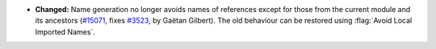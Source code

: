 - **Changed:** Name generation no longer avoids names of references
  except for those from the current module and its ancestors (`#15071
  <https://github.com/coq/coq/pull/15071>`_, fixes `#3523
  <https://github.com/coq/coq/issues/3523>`_, by Gaëtan Gilbert).
  The old behaviour can be restored using :flag:`Avoid Local Imported Names`.
